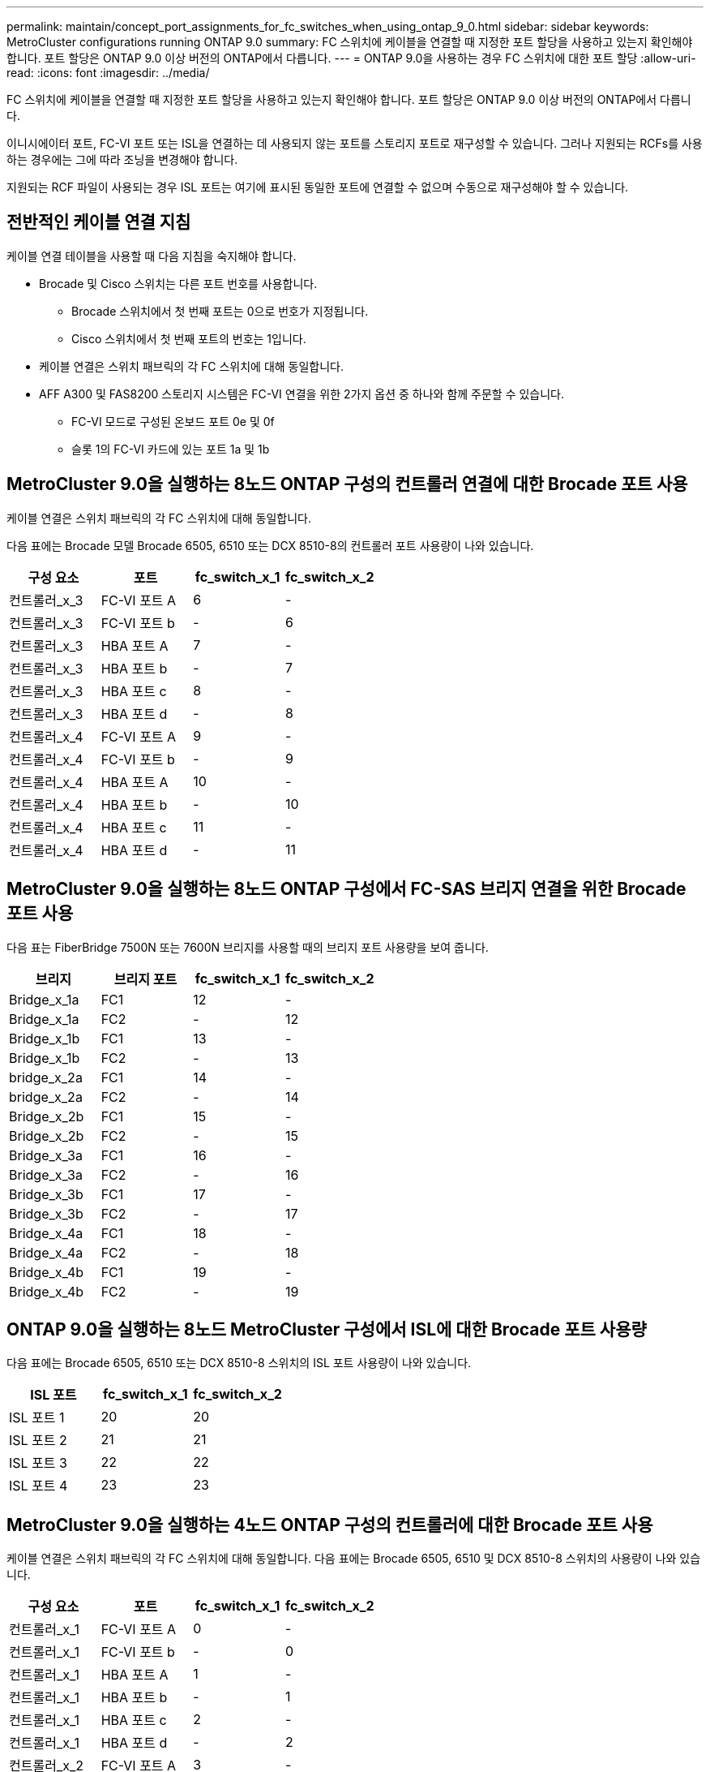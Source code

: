 ---
permalink: maintain/concept_port_assignments_for_fc_switches_when_using_ontap_9_0.html 
sidebar: sidebar 
keywords: MetroCluster configurations running ONTAP 9.0 
summary: FC 스위치에 케이블을 연결할 때 지정한 포트 할당을 사용하고 있는지 확인해야 합니다. 포트 할당은 ONTAP 9.0 이상 버전의 ONTAP에서 다릅니다. 
---
= ONTAP 9.0을 사용하는 경우 FC 스위치에 대한 포트 할당
:allow-uri-read: 
:icons: font
:imagesdir: ../media/


[role="lead"]
FC 스위치에 케이블을 연결할 때 지정한 포트 할당을 사용하고 있는지 확인해야 합니다. 포트 할당은 ONTAP 9.0 이상 버전의 ONTAP에서 다릅니다.

이니시에이터 포트, FC-VI 포트 또는 ISL을 연결하는 데 사용되지 않는 포트를 스토리지 포트로 재구성할 수 있습니다. 그러나 지원되는 RCFs를 사용하는 경우에는 그에 따라 조닝을 변경해야 합니다.

지원되는 RCF 파일이 사용되는 경우 ISL 포트는 여기에 표시된 동일한 포트에 연결할 수 없으며 수동으로 재구성해야 할 수 있습니다.



== 전반적인 케이블 연결 지침

케이블 연결 테이블을 사용할 때 다음 지침을 숙지해야 합니다.

* Brocade 및 Cisco 스위치는 다른 포트 번호를 사용합니다.
+
** Brocade 스위치에서 첫 번째 포트는 0으로 번호가 지정됩니다.
** Cisco 스위치에서 첫 번째 포트의 번호는 1입니다.


* 케이블 연결은 스위치 패브릭의 각 FC 스위치에 대해 동일합니다.
* AFF A300 및 FAS8200 스토리지 시스템은 FC-VI 연결을 위한 2가지 옵션 중 하나와 함께 주문할 수 있습니다.
+
** FC-VI 모드로 구성된 온보드 포트 0e 및 0f
** 슬롯 1의 FC-VI 카드에 있는 포트 1a 및 1b






== MetroCluster 9.0을 실행하는 8노드 ONTAP 구성의 컨트롤러 연결에 대한 Brocade 포트 사용

케이블 연결은 스위치 패브릭의 각 FC 스위치에 대해 동일합니다.

다음 표에는 Brocade 모델 Brocade 6505, 6510 또는 DCX 8510-8의 컨트롤러 포트 사용량이 나와 있습니다.

|===
| 구성 요소 | 포트 | fc_switch_x_1 | fc_switch_x_2 


| 컨트롤러_x_3 | FC-VI 포트 A | 6 | - 


| 컨트롤러_x_3 | FC-VI 포트 b | - | 6 


| 컨트롤러_x_3 | HBA 포트 A | 7 | - 


| 컨트롤러_x_3 | HBA 포트 b | - | 7 


| 컨트롤러_x_3 | HBA 포트 c | 8 | - 


| 컨트롤러_x_3 | HBA 포트 d | - | 8 


| 컨트롤러_x_4 | FC-VI 포트 A | 9 | - 


| 컨트롤러_x_4 | FC-VI 포트 b | - | 9 


| 컨트롤러_x_4 | HBA 포트 A | 10 | - 


| 컨트롤러_x_4 | HBA 포트 b | - | 10 


| 컨트롤러_x_4 | HBA 포트 c | 11 | - 


| 컨트롤러_x_4 | HBA 포트 d | - | 11 
|===


== MetroCluster 9.0을 실행하는 8노드 ONTAP 구성에서 FC-SAS 브리지 연결을 위한 Brocade 포트 사용

다음 표는 FiberBridge 7500N 또는 7600N 브리지를 사용할 때의 브리지 포트 사용량을 보여 줍니다.

|===
| 브리지 | 브리지 포트 | fc_switch_x_1 | fc_switch_x_2 


| Bridge_x_1a | FC1 | 12 | - 


| Bridge_x_1a | FC2 | - | 12 


| Bridge_x_1b | FC1 | 13 | - 


| Bridge_x_1b | FC2 | - | 13 


| bridge_x_2a | FC1 | 14 | - 


| bridge_x_2a | FC2 | - | 14 


| Bridge_x_2b | FC1 | 15 | - 


| Bridge_x_2b | FC2 | - | 15 


| Bridge_x_3a | FC1 | 16 | - 


| Bridge_x_3a | FC2 | - | 16 


| Bridge_x_3b | FC1 | 17 | - 


| Bridge_x_3b | FC2 | - | 17 


| Bridge_x_4a | FC1 | 18 | - 


| Bridge_x_4a | FC2 | - | 18 


| Bridge_x_4b | FC1 | 19 | - 


| Bridge_x_4b | FC2 | - | 19 
|===


== ONTAP 9.0을 실행하는 8노드 MetroCluster 구성에서 ISL에 대한 Brocade 포트 사용량

다음 표에는 Brocade 6505, 6510 또는 DCX 8510-8 스위치의 ISL 포트 사용량이 나와 있습니다.

|===
| ISL 포트 | fc_switch_x_1 | fc_switch_x_2 


| ISL 포트 1 | 20 | 20 


| ISL 포트 2 | 21 | 21 


| ISL 포트 3 | 22 | 22 


| ISL 포트 4 | 23 | 23 
|===


== MetroCluster 9.0을 실행하는 4노드 ONTAP 구성의 컨트롤러에 대한 Brocade 포트 사용

케이블 연결은 스위치 패브릭의 각 FC 스위치에 대해 동일합니다. 다음 표에는 Brocade 6505, 6510 및 DCX 8510-8 스위치의 사용량이 나와 있습니다.

|===
| 구성 요소 | 포트 | fc_switch_x_1 | fc_switch_x_2 


| 컨트롤러_x_1 | FC-VI 포트 A | 0 | - 


| 컨트롤러_x_1 | FC-VI 포트 b | - | 0 


| 컨트롤러_x_1 | HBA 포트 A | 1 | - 


| 컨트롤러_x_1 | HBA 포트 b | - | 1 


| 컨트롤러_x_1 | HBA 포트 c | 2 | - 


| 컨트롤러_x_1 | HBA 포트 d | - | 2 


| 컨트롤러_x_2 | FC-VI 포트 A | 3 | - 


| 컨트롤러_x_2 | FC-VI 포트 b | - | 3 


| 컨트롤러_x_2 | HBA 포트 A | 4 | - 


| 컨트롤러_x_2 | HBA 포트 b | - | 4 


| 컨트롤러_x_2 | HBA 포트 c | 5 | - 


| 컨트롤러_x_2 | HBA 포트 d | - | 5 
|===


== MetroCluster 9.0을 실행하는 4노드 ONTAP 구성의 브리지에 대한 Brocade 포트 사용

케이블 연결은 스위치 패브릭의 각 FC 스위치에 대해 동일합니다.

다음 표는 FiberBridge 7500N 또는 7600N 브리지를 사용할 때 포트 17까지의 브리지 포트 사용량을 보여 줍니다. 추가 브리지는 포트 18 ~ 23에 연결할 수 있습니다.

|===
| FiberBridge 7500 브리지 | 포트 | FC_SWITCH_x_1(6510 또는 DCX 8510-8) | FC_SWITCH_x_2(6510 또는 DCX 8510-8) | FC_SWITCH_x_1(6505) | FC_SWITCH_x_2(6505) 


| Bridge_x_1a | FC1 | 6 | - | 6 | - 


| Bridge_x_1a | FC2 | - | 6 | - | 6 


| Bridge_x_1b | FC1 | 7 | - | 7 | - 


| Bridge_x_1b | FC2 | - | 7 | - | 7 


| bridge_x_2a | FC1 | 8 | - | 12 | - 


| bridge_x_2a | FC2 | - | 8 | - | 12 


| Bridge_x_2b | FC1 | 9 | - | 13 | - 


| Bridge_x_2b | FC2 | - | 9 | - | 13 


| Bridge_x_3a | FC1 | 10 | - | 14 | - 


| Bridge_x_3a | FC2 | - | 10 | - | 14 


| Bridge_x_3b | FC1 | 11 | - | 15 | - 


| Bridge_x_3b | FC2 | - | 11 | - | 15 


| Bridge_x_4a | FC1 | 12 | - | 16 | - 


| Bridge_x_4a | FC2 | - | 12 | - | 16 


| Bridge_x_4b | FC1 | 13 | - | 17 | - 


| Bridge_x_4b | FC2 | - | 13 | - | 17 


|  |  | 추가 브리지는 포트 19를 통해 케이블로 연결한 다음 포트 24에서 47까지 연결할 수 있습니다 |  |  |  
|===


== ONTAP 9.0을 실행하는 4노드 MetroCluster 구성에서 ISL에 대한 Brocade 포트 사용량

다음 표에는 ISL 포트 사용량이 나와 있습니다.

|===
| ISL 포트 | FC_SWITCH_x_1(6510 또는 DCX 8510-8) | FC_SWITCH_x_2(6510 또는 DCX 8510-8) | FC_SWITCH_x_1(6505) | FC_SWITCH_x_2(6505) 


| ISL 포트 1 | 20 | 20 | 8 | 8 


| ISL 포트 2 | 21 | 21 | 9 | 9 


| ISL 포트 3 | 22 | 22 | 10 | 10 


| ISL 포트 4 | 23 | 23 | 11 | 11 
|===


== MetroCluster 9.0을 실행하는 2노드 ONTAP 구성의 컨트롤러에 대한 Brocade 포트 사용

케이블 연결은 스위치 패브릭의 각 FC 스위치에 대해 동일합니다. 다음 표에서는 Brocade 6505, 6510 및 DCX 8510-8 스위치의 케이블 연결을 보여 줍니다.

|===
| 구성 요소 | 포트 | fc_switch_x_1 | fc_switch_x_2 


| 컨트롤러_x_1 | FC-VI 포트 A | 0 | - 


| 컨트롤러_x_1 | FC-VI 포트 b | - | 0 


| 컨트롤러_x_1 | HBA 포트 A | 1 | - 


| 컨트롤러_x_1 | HBA 포트 b | - | 1 


| 컨트롤러_x_1 | HBA 포트 c | 2 | - 


| 컨트롤러_x_1 | HBA 포트 d | - | 2 
|===


== MetroCluster 9.0을 실행하는 2노드 ONTAP 구성의 브리지에 대한 Brocade 포트 사용

케이블 연결은 스위치 패브릭의 각 FC 스위치에 대해 동일합니다.

다음 표는 Brocade 6505, 6510 및 DCX 8510-8 스위치와 함께 FiberBridge 7500N 또는 7600N 브리지를 사용할 때 포트 17까지의 브리지 포트 사용량을 보여 줍니다. 추가 브리지는 포트 18 ~ 23에 연결할 수 있습니다.

|===
| FiberBridge 7500 브리지 | 포트 | FC_SWITCH_x_1(6510 또는 DCX 8510-8) | FC_SWITCH_x_2(6510 또는 DCX 8510-8) | FC_SWITCH_x_1(6505) | FC_SWITCH_x_2(6505) 


| Bridge_x_1a | FC1 | 6 | - | 6 | - 


| Bridge_x_1a | FC2 | - | 6 | - | 6 


| Bridge_x_1b | FC1 | 7 | - | 7 | - 


| Bridge_x_1b | FC2 | - | 7 | - | 7 


| bridge_x_2a | FC1 | 8 | - | 12 | - 


| bridge_x_2a | FC2 | - | 8 | - | 12 


| Bridge_x_2b | FC1 | 9 | - | 13 | - 


| Bridge_x_2b | FC2 | - | 9 | - | 13 


| Bridge_x_3a | FC1 | 10 | - | 14 | - 


| Bridge_x_3a | FC2 | - | 10 | - | 14 


| Bridge_x_3a | FC1 | 11 | - | 15 | - 


| Bridge_x_3a | FC2 | - | 11 | - | 15 


| Bridge_x_4a | FC1 | 12 | - | 16 | - 


| Bridge_x_4a | FC2 | - | 12 | - | 16 


| Bridge_x_4b | FC1 | 13 | - | 17 | - 


| Bridge_x_4b | FC2 | - | 13 | - | 17 


|  |  | 추가 브리지는 포트 19를 통해 케이블로 연결한 다음 포트 24에서 47까지 연결할 수 있습니다 |  | 포트 23을 통해 추가 브리지를 케이블로 연결할 수 있습니다 |  
|===


== ONTAP 9.0을 실행하는 2노드 MetroCluster 구성에서 ISL에 대한 Brocade 포트 사용량

다음 표에는 Brocade 6505, 6510 및 DCX 8510-8 스위치의 ISL 포트 사용량이 나와 있습니다.

|===
| ISL 포트 | FC_SWITCH_x_1(6510 또는 DCX 8510-8) | FC_SWITCH_x_2(6510 또는 DCX 8510-8) | FC_SWITCH_x_1(6505) | FC_SWITCH_x_2(6505) 


| ISL 포트 1 | 20 | 20 | 8 | 8 


| ISL 포트 2 | 21 | 21 | 9 | 9 


| ISL 포트 3 | 22 | 22 | 10 | 10 


| ISL 포트 4 | 23 | 23 | 11 | 11 
|===


== ONTAP 9.0을 실행하는 8노드 MetroCluster 구성의 컨트롤러에 대한 Cisco 포트 사용

다음 표에는 Cisco 9148 및 9148S 스위치의 컨트롤러 포트 사용량이 나와 있습니다.

|===
| 구성 요소 | 포트 | fc_switch_x_1 | fc_switch_x_2 


| 컨트롤러_x_3 | FC-VI 포트 A | 7 | - 


| 컨트롤러_x_3 | FC-VI 포트 b | - | 7 


| 컨트롤러_x_3 | HBA 포트 A | 8 | - 


| 컨트롤러_x_3 | HBA 포트 b | - | 8 


| 컨트롤러_x_3 | HBA 포트 c | 9 | - 


| 컨트롤러_x_3 | HBA 포트 d | - | 9 


| 컨트롤러_x_4 | FC-VI 포트 A | 10 | - 


| 컨트롤러_x_4 | FC-VI 포트 b | - | 10 


| 컨트롤러_x_4 | HBA 포트 A | 11 | - 


| 컨트롤러_x_4 | HBA 포트 b | - | 11 


| 컨트롤러_x_4 | HBA 포트 c | 13 | - 


| 컨트롤러_x_4 | HBA 포트 d | - | 13 
|===


== ONTAP 9.0을 실행하는 8노드 MetroCluster 구성의 FC-SAS 브리지에 대한 Cisco 포트 사용

다음 표는 Cisco 9148 또는 9148S 스위치를 사용하는 FiberBridge 7500N 또는 7600N 브리지를 사용할 때 포트 23까지의 브리지 포트 사용량을 보여 줍니다.

|===
| FiberBridge 7500 브리지 | 포트 | fc_switch_x_1 | fc_switch_x_2 


| Bridge_x_1a | FC1 | 14 | 14 


| Bridge_x_1a | FC2 | - | - 


| Bridge_x_1b | FC1 | 15 | 15 


| Bridge_x_1b | FC2 | - | - 


| bridge_x_2a | FC1 | 17 | 17 


| bridge_x_2a | FC2 | - | - 


| Bridge_x_2b | FC1 | 18 | 18 


| Bridge_x_2b | FC2 | - | - 


| Bridge_x_3a | FC1 | 19 | 19 


| Bridge_x_3a | FC2 | - | - 


| Bridge_x_3b | FC1 | 21 | 21 


| Bridge_x_3b | FC2 | - | - 


| Bridge_x_4a | FC1 | 22 | 22 


| Bridge_x_4a | FC2 | - | - 


| Bridge_x_4b | FC1 | 23 | 23 


| Bridge_x_4b | FC2 | - | - 
|===
동일한 패턴에 따라 포트 25 ~ 48을 사용하여 추가 브리지를 연결할 수 있습니다.



== ONTAP 9.0을 실행하는 8노드 MetroCluster 구성에서 ISL에 대한 Cisco 포트 사용량

다음 표에는 Cisco 9148 및 9148S 스위치의 ISL 포트 사용량이 나와 있습니다.

|===
| ISL 포트 | fc_switch_x_1 | fc_switch_x_2 


| ISL 포트 1 | 12 | 12 


| ISL 포트 2 | 16 | 16 


| ISL 포트 3 | 20 | 20 


| ISL 포트 4 | 24 | 24 
|===


== 4노드 MetroCluster 구성의 컨트롤러에 대한 Cisco 포트 사용

케이블 연결은 스위치 패브릭의 각 FC 스위치에 대해 동일합니다.

다음 표에는 Cisco 9148, 9148S 및 9250i 스위치의 컨트롤러 포트 사용량이 나와 있습니다.

|===
| 구성 요소 | 포트 | fc_switch_x_1 | fc_switch_x_2 


| 컨트롤러_x_1 | FC-VI 포트 A | 1 | - 


| 컨트롤러_x_1 | FC-VI 포트 b | - | 1 


| 컨트롤러_x_1 | HBA 포트 A | 2 | - 


| 컨트롤러_x_1 | HBA 포트 b | - | 2 


| 컨트롤러_x_1 | HBA 포트 c | 3 | - 


| 컨트롤러_x_1 | HBA 포트 d | - | 3 


| 컨트롤러_x_2 | FC-VI 포트 A | 4 | - 


| 컨트롤러_x_2 | FC-VI 포트 b | - | 4 


| 컨트롤러_x_2 | HBA 포트 A | 5 | - 


| 컨트롤러_x_2 | HBA 포트 b | - | 5 


| 컨트롤러_x_2 | HBA 포트 c | 6 | - 


| 컨트롤러_x_2 | HBA 포트 d | - | 6 
|===


== ONTAP 9.0을 실행하는 4노드 MetroCluster 구성의 FC-SAS 브리지에 대한 Cisco 포트 사용

다음 표는 Cisco 9148, 9148S 또는 9250i 스위치와 함께 FiberBridge 7500N 또는 7600N 브리지를 사용할 때 포트 14까지의 브리지 포트 사용량을 보여 줍니다. 동일한 패턴에 따라 포트 15에서 32까지 추가 브리지를 연결할 수 있습니다.

|===
| FiberBridge 7500 브리지 | 포트 | fc_switch_x_1 | fc_switch_x_2 


| Bridge_x_1a | FC1 | 7 | - 


| Bridge_x_1a | FC2 | - | 7 


| Bridge_x_1b | FC1 | 8 | - 


| Bridge_x_1b | FC2 | - | 8 


| bridge_x_2a | FC1 | 9 | - 


| bridge_x_2a | FC2 | - | 9 


| Bridge_x_2b | FC1 | 10 | - 


| Bridge_x_2b | FC2 | - | 10 


| Bridge_x_3a | FC1 | 11 | - 


| Bridge_x_3a | FC2 | - | 11 


| Bridge_x_3b | FC1 | 12 | - 


| Bridge_x_3b | FC2 | - | 12 


| Bridge_x_4a | FC1 | 13 | - 


| Bridge_x_4a | FC2 | - | 13 


| Bridge_x_4b | FC1 | 14 | - 


| Bridge_x_4b | FC2 | - | 14 
|===


== ONTAP 9.0을 실행하는 4노드 MetroCluster 구성의 ISL에 대한 Cisco 9148 및 9148S 포트 사용량

케이블 연결은 스위치 패브릭의 각 FC 스위치에 대해 동일합니다.

다음 표에는 Cisco 9148 및 9148S 스위치의 ISL 포트 사용량이 나와 있습니다.

|===
| ISL 포트 | fc_switch_x_1 | fc_switch_x_2 


| ISL 포트 1 | 36 | 36 


| ISL 포트 2 | 40 | 40 


| ISL 포트 3 | 44 | 44 


| ISL 포트 4 | 48 | 48 
|===


== ONTAP 9.0을 실행하는 4노드 MetroCluster 구성의 ISL에 대한 Cisco 9250i 포트 사용량

Cisco 9250i 스위치는 ISL에 FCIP 포트를 사용합니다.

포트 40에서 48은 10GbE 포트이며 MetroCluster 구성에서 사용되지 않습니다.



== 2노드 MetroCluster 구성의 컨트롤러에 대한 Cisco 포트 사용

케이블 연결은 스위치 패브릭의 각 FC 스위치에 대해 동일합니다.

다음 표에는 Cisco 9148, 9148S 및 9250i 스위치의 컨트롤러 포트 사용량이 나와 있습니다.

|===
| 구성 요소 | 포트 | fc_switch_x_1 | fc_switch_x_2 


| 컨트롤러_x_1 | FC-VI 포트 A | 1 | - 


| 컨트롤러_x_1 | FC-VI 포트 b | - | 1 


| 컨트롤러_x_1 | HBA 포트 A | 2 | - 


| 컨트롤러_x_1 | HBA 포트 b | - | 2 


| 컨트롤러_x_1 | HBA 포트 c | 3 | - 


| 컨트롤러_x_1 | HBA 포트 d | - | 3 
|===


== ONTAP 9.0을 실행하는 2노드 MetroCluster 구성의 FC-SAS 브리지에 대한 Cisco 포트 사용

다음 표는 Cisco 9148, 9148S 및 9250i 스위치와 함께 FiberBridge 7500N 또는 7600N 브리지를 사용할 때 포트 14까지의 브리지 포트 사용량을 보여 줍니다. 동일한 패턴에 따라 포트 15에서 32까지 추가 브리지를 연결할 수 있습니다.

|===
| FiberBridge 7500 브리지 | 포트 | fc_switch_x_1 | fc_switch_x_2 


| Bridge_x_1a | FC1 | 7 | - 


| Bridge_x_1a | FC2 | - | 7 


| Bridge_x_1b | FC1 | 8 | - 


| Bridge_x_1b | FC2 | - | 8 


| bridge_x_2a | FC1 | 9 | - 


| bridge_x_2a | FC2 | - | 9 


| Bridge_x_2b | FC1 | 10 | - 


| Bridge_x_2b | FC2 | - | 10 


| Bridge_x_3a | FC1 | 11 | - 


| Bridge_x_3a | FC2 | - | 11 


| Bridge_x_3b | FC1 | 12 | - 


| Bridge_x_3b | FC2 | - | 12 


| Bridge_x_4a | FC1 | 13 | - 


| Bridge_x_4a | FC2 | - | 13 


| Bridge_x_4b | FC1 | 14 | - 


| Bridge_x_4b | FC2 | - | 14 
|===


== ONTAP 9.0을 실행하는 2노드 MetroCluster 구성의 ISL에 대한 Cisco 9148 또는 9148S 포트 사용량

케이블 연결은 스위치 패브릭의 각 FC 스위치에 대해 동일합니다.

다음 표에는 Cisco 9148 또는 9148S 스위치의 ISL 포트 사용량이 나와 있습니다.

|===
| ISL 포트 | fc_switch_x_1 | fc_switch_x_2 


| ISL 포트 1 | 36 | 36 


| ISL 포트 2 | 40 | 40 


| ISL 포트 3 | 44 | 44 


| ISL 포트 4 | 48 | 48 
|===


== ONTAP 9.0을 실행하는 2노드 MetroCluster 구성의 ISL에 대한 Cisco 9250i 포트 사용량

Cisco 9250i 스위치는 ISL에 FCIP 포트를 사용합니다.

포트 40에서 48은 10GbE 포트이며 MetroCluster 구성에서 사용되지 않습니다.
